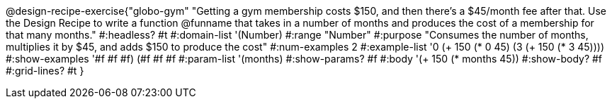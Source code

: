 @design-recipe-exercise{"globo-gym"
"Getting a gym membership costs $150, and then there's a $45/month fee after that. Use the Design Recipe to write a function @funname that takes in a number of months and produces the cost of a membership for that many months."
#:headless? #t
#:domain-list '(Number)
#:range "Number"
#:purpose "Consumes the number of months, multiplies it by $45, and adds $150 to produce the cost"
#:num-examples 2
#:example-list '((0 (+ 150 (* 0 45)))
             (3 (+ 150 (* 3 45))))
#:show-examples '((#f #f #f) (#f #f #f))
#:param-list '(months)
#:show-params? #f
#:body '(+ 150 (* months 45))
#:show-body? #f
#:grid-lines? #t
}
